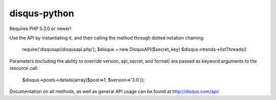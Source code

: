 disqus-python
~~~~~~~~~~~~~

Requires PHP 5.3.0 or newer!

Use the API by instantiating it, and then calling the method through dotted notation chaining:

	require('disqusapi/disqusapi.php');
	$disqus = new DisqusAPI($secret_key)
	$disqus->trends->listThreads()

Parameters (including the ability to override version, api_secret, and format) are passed as keyword arguments to the resource call:

	$disqus->posts->details(array($post=>1, $version=>'3.0'));

Documentation on all methods, as well as general API usage can be found at http://disqus.com/api/